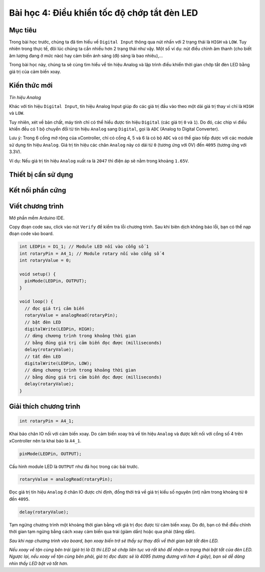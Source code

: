 Bài học 4: Điều khiển tốc độ chớp tắt đèn LED
====================

Mục tiêu
-----------

Trong bài học trước, chúng ta đã tìm hiểu về ``Digital Input`` thông qua nút nhấn với 2 trạng thái là ``HIGH`` và ``LOW``. Tuy nhiên trong thực tế, đôi lúc chúng ta cần nhiều hơn 2 trạng thái như vậy. Một số ví dụ: nút điều chỉnh âm thanh (cho biết âm lượng đang ở mức nào) hay cảm biến ánh sáng (độ sáng là bao nhiêu),…

Trong bài học này, chúng ta sẽ cùng tìm hiểu về tín hiệu Analog và lập trình điều khiển thời gian chớp tắt đèn LED bằng giá trị của cảm biến xoay.

Kiến thức mới
-----------

*Tín hiệu Analog*

Khác với tín hiệu ``Digital Input``, tín hiệu Analog Input giúp đo các giá trị đầu vào theo một dải giá trị thay vì chỉ là ``HIGH`` và ``LOW``. 

Tuy nhiên, xét về bản chất, máy tính chỉ có thể hiểu được tín hiệu ``Digital`` (các giá trị ``0`` và ``1``). Do đó, các chip vi điều khiển đều có 1 bộ chuyển đổi từ tín hiệu ``Analog`` sang ``Digital``, gọi là ``ADC`` (Analog to Digital Converter).

.. image:: images/ls-4-1.png
  :width: 500
  :align: center

Lưu ý: Trong 6 cổng mở rộng của xController, chỉ có cổng 4, 5 và 6 là có bộ ``ADC`` và có thể giao tiếp được với các module sử dụng tín hiệu ``Analog``. Giá trị tín hiệu các chân ``Analog`` này có dải từ ``0`` (tương ứng với 0V) đến ``4095`` (tương ứng với 3.3V).

Ví dụ: Nếu giá trị tín hiệu ``Analog`` xuất ra là ``2047`` thì điện áp sẽ nằm trong khoảng ``1.65V``.

Thiết bị cần sử dụng
-----------

.. image:: images/device-4.png
  :width: 600
  :align: center

Kết nối phần cứng
-----------

.. image:: images/ls-4-2.png
  :width: 500
  :align: center


Viết chương trình
--------------

Mở phần mềm Arduino IDE.

Copy đoạn code sau, click vào nút ``Verify`` để kiểm tra lỗi chương trình. Sau khi biên dịch không báo lỗi, bạn có thể nạp đoạn code vào board.

.. code-block:: guess

  int LEDPin = D1_1; // Module LED nối vào cổng số 1
  int rotaryPin = A4_1; // Module rotary nối vào cổng số 4
  int rotaryValue = 0; 

  void setup() {
    pinMode(LEDPin, OUTPUT);
  }

  void loop() {
    // đọc giá trị cảm biến
    rotaryValue = analogRead(rotaryPin);
    // bật đèn LED
    digitalWrite(LEDPin, HIGH);
    // dừng chương trình trong khoảng thời gian 
    // bằng đúng giá trị cảm biến đọc được (milliseconds)
    delay(rotaryValue);
    // tắt đèn LED
    digitalWrite(LEDPin, LOW);
    // dừng chương trình trong khoảng thời gian 
    // bằng đúng giá trị cảm biến đọc được (milliseconds)
    delay(rotaryValue);
  }


Giải thích chương trình
--------------

.. code-block:: guess

  int rotaryPin = A4_1; 

Khai báo chân IO nối với cảm biến xoay. Do cảm biến xoay trả về tín hiệu ``Analog`` và được kết nối với cổng số 4 trên xController nên ta khai báo là ``A4_1``.

.. code-block:: guess
  
  pinMode(LEDPin, OUTPUT);

Cấu hình module LED là ``OUTPUT`` như đã học trong các bài trước.

.. code-block:: guess
  
  rotaryValue = analogRead(rotaryPin);

Đọc giá trị tín hiệu ``Analog`` ở chân IO được chỉ định, đồng thời trả về giá trị kiểu số nguyên (int) nằm trong khoảng từ ``0`` đến ``4095``.

.. code-block:: guess

  delay(rotaryValue);

Tạm ngừng chương trình một khoảng thời gian bằng với giá trị đọc được từ cảm biến xoay. Do đó, bạn có thể điều chỉnh thời gian tạm ngừng bằng cách xoay cảm biến qua trái (giảm dần) hoặc qua phải (tăng dần).

*Sau khi nạp chương trình vào board, bạn xoay biến trở sẽ thấy sự thay đổi về thời gian bật tắt đèn LED.*

*Nếu xoay về tận cùng bên trái (giá trị là 0) thì LED sẽ chớp liên tục và rất khó để nhận ra trạng thái bật tắt của đèn LED. Ngược lại, nếu xoay về tận cùng bên phải, giá trị đọc được sẽ là 4095 (tương đương với hơn 4 giây), bạn sẽ dễ dàng nhìn thấy LED bật và tắt hơn.*
